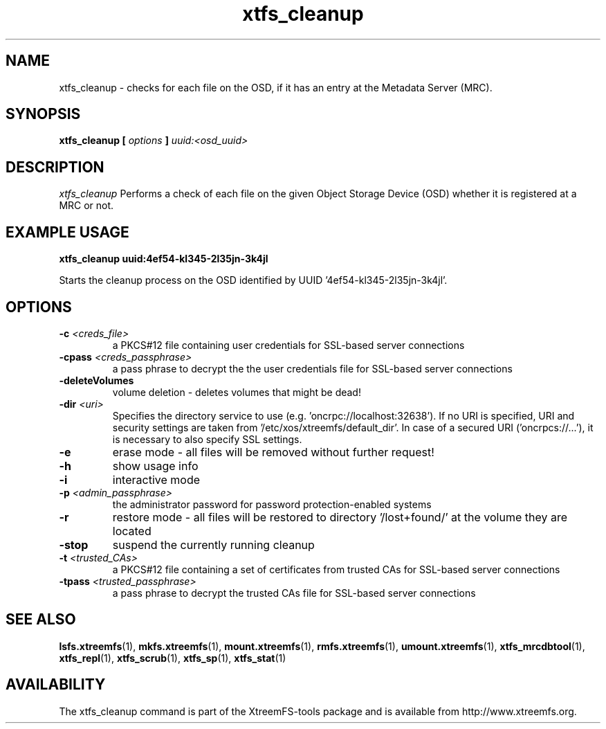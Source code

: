 .TH xtfs_cleanup 1 "October 2009" "The XtreemFS Distributed File System" "XtreemFS tools"
.SH NAME
xtfs_cleanup \- checks for each file on the OSD, if it has an entry at the Metadata Server (MRC). 
.SH SYNOPSIS
\fBxtfs_cleanup [ \fIoptions\fB ] \fIuuid:<osd_uuid>
.BR

.SH DESCRIPTION
.I xtfs_cleanup
Performs a check of each file on the given Object Storage Device (OSD) whether it is registered at a MRC or not. 

.SH EXAMPLE USAGE
.B "xtfs_cleanup uuid:4ef54-kl345-2l35jn-3k4jl"
.PP
Starts the cleanup process on the OSD identified by UUID '4ef54-kl345-2l35jn-3k4jl'.

.SH OPTIONS
.TP
\fB-c \fI<creds_file>
a PKCS#12 file containing user credentials for SSL-based server connections
.TP
\fB-cpass \fI<creds_passphrase>
a pass phrase to decrypt the the user credentials file for SSL-based server connections
.TP
\fB-deleteVolumes
volume deletion - deletes volumes that might be dead!
.TP
\fB-dir \fI<uri>
Specifies the directory service to use (e.g. 'oncrpc://localhost:32638'). If no URI is specified, URI and security settings are taken from '/etc/xos/xtreemfs/default_dir'. In case of a secured URI ('oncrpcs://...'), it is necessary to also specify SSL settings.
.TP
\fB-e
erase mode - all files will be removed without further request!
.TP
\fB-h
show usage info
.TP
\fB-i
interactive mode
.TP
\fB-p \fI<admin_passphrase>
the administrator password for password protection-enabled systems
.TP
\fB-r
restore mode - all files will be restored to directory '/lost+found/' at the volume they are located
.TP
\fB-stop
suspend the currently running cleanup
.TP
\fB-t \fI<trusted_CAs>
a PKCS#12 file containing a set of certificates from trusted CAs for SSL-based server connections
.TP
\fB-tpass \fI<trusted_passphrase>
a pass phrase to decrypt the trusted CAs file for SSL-based server connections

.SH "SEE ALSO"
.BR lsfs.xtreemfs (1),
.BR mkfs.xtreemfs (1),
.BR mount.xtreemfs (1),
.BR rmfs.xtreemfs (1),
.BR umount.xtreemfs (1),
.BR xtfs_mrcdbtool (1),
.BR xtfs_repl (1),
.BR xtfs_scrub (1),
.BR xtfs_sp (1),
.BR xtfs_stat (1)
.BR

.SH AVAILABILITY
The xtfs_cleanup command is part of the XtreemFS-tools package and is available from http://www.xtreemfs.org.
